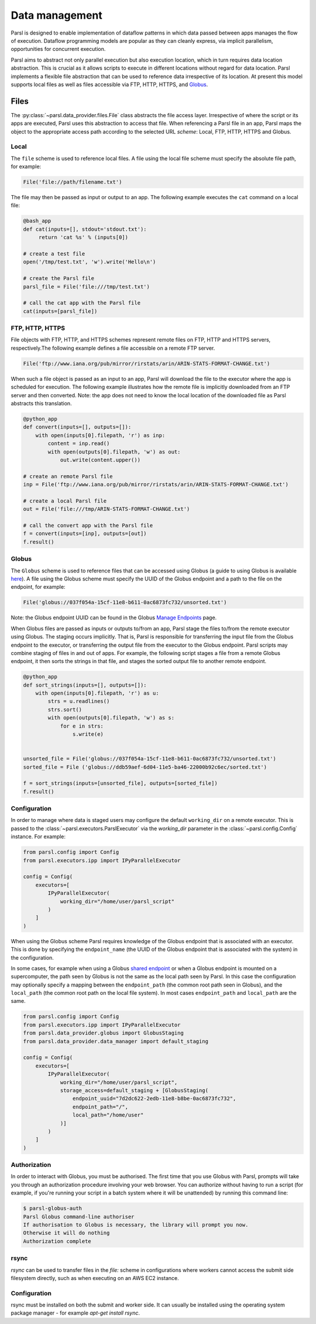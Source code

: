 .. _label-data:

Data management
===============

Parsl is designed to enable implementation of dataflow patterns in which data passed between apps manages the flow of execution. Dataflow programming models are popular as they can cleanly express, via implicit parallelism, opportunities for concurrent execution.

Parsl aims to abstract not only parallel execution but also execution location, which in turn requires data location abstraction. This is crucial as it allows scripts to execute in different locations without regard for data location. Parsl implements a flexible file abstraction that can be used to reference data irrespective of its location. At present this model supports local files as well as files accessible via FTP, HTTP, HTTPS, and `Globus <https://globus.org>`_.

Files
-----

The :py:class:`~parsl.data_provider.files.File` class abstracts the file access layer. Irrespective of where the script or its apps are executed, Parsl uses this abstraction to access that file. When referencing a Parsl file in an app, Parsl maps the object to the appropriate access path according to the selected URL *scheme*: Local, FTP, HTTP, HTTPS and Globus.


Local
^^^^^

The ``file`` scheme is used to reference local files.  A file using the local file scheme must specify the absolute file path, for example:

.. code-block:: python

        File('file://path/filename.txt')

The file may then be passed as input or output to an app. The following example executes the ``cat`` command on a local file:

.. code-block:: python

    @bash_app
    def cat(inputs=[], stdout='stdout.txt'):
         return 'cat %s' % (inputs[0])

    # create a test file
    open('/tmp/test.txt', 'w').write('Hello\n')

    # create the Parsl file
    parsl_file = File('file:///tmp/test.txt')

    # call the cat app with the Parsl file
    cat(inputs=[parsl_file])

FTP, HTTP, HTTPS
^^^^^^^^^^^^^^^^

File objects with FTP, HTTP, and HTTPS schemes represent remote files on FTP, HTTP and HTTPS servers, respectively.The following example defines a file accessible on a remote FTP server. 

.. code-block:: python

    File('ftp://www.iana.org/pub/mirror/rirstats/arin/ARIN-STATS-FORMAT-CHANGE.txt')

When such a file object is passed as an input to an app, Parsl will download the file to the executor where the app is scheduled for execution.
The following example illustrates how the remote file is implicitly downloaded from an FTP server and then converted. Note: the app does not need to know the local location of the downloaded file as Parsl abstracts this translation. 

.. code-block:: python

    @python_app
    def convert(inputs=[], outputs=[]):
        with open(inputs[0].filepath, 'r') as inp:
            content = inp.read()
            with open(outputs[0].filepath, 'w') as out:
                out.write(content.upper())

    # create an remote Parsl file
    inp = File('ftp://www.iana.org/pub/mirror/rirstats/arin/ARIN-STATS-FORMAT-CHANGE.txt')

    # create a local Parsl file
    out = File('file:///tmp/ARIN-STATS-FORMAT-CHANGE.txt')

    # call the convert app with the Parsl file
    f = convert(inputs=[inp], outputs=[out])
    f.result()


Globus
^^^^^^

The ``Globus`` scheme is used to reference files that can be accessed using Globus (a guide to using Globus is available `here
<https://docs.globus.org/how-to/get-started/>`_). A file using the Globus scheme must specify the UUID of the Globus
endpoint and a path to the file on the endpoint, for example:

.. code-block:: python

        File('globus://037f054a-15cf-11e8-b611-0ac6873fc732/unsorted.txt')

Note: the Globus endpoint UUID can be found in the Globus `Manage Endpoints <https://www.globus.org/app/endpoints>`_ page.

When Globus files are passed as inputs or outputs to/from an app, Parsl stage the files to/from the remote executor using Globus. The staging occurs implicitly. That is, Parsl is responsible for transferring the input file from the Globus endpoint to the executor, or transferring the output file from the executor to the Globus endpoint.
Parsl scripts may combine staging of files in and out of apps. For example, the following script stages a file from a remote Globus endpoint, it then sorts the strings in that file, and stages the sorted output file to another remote endpoint.

.. code-block:: python

        @python_app
        def sort_strings(inputs=[], outputs=[]):
            with open(inputs[0].filepath, 'r') as u:
                strs = u.readlines()
                strs.sort()
                with open(outputs[0].filepath, 'w') as s:
                    for e in strs:
                        s.write(e)


        unsorted_file = File('globus://037f054a-15cf-11e8-b611-0ac6873fc732/unsorted.txt')
        sorted_file = File ('globus://ddb59aef-6d04-11e5-ba46-22000b92c6ec/sorted.txt')

        f = sort_strings(inputs=[unsorted_file], outputs=[sorted_file])
        f.result()

Configuration
^^^^^^^^^^^^^

In order to manage where data is staged users may configure the default ``working_dir`` on a remote executor. This is passed to the :class:`~parsl.executors.ParslExecutor` via the `working_dir` parameter in the :class:`~parsl.config.Config` instance. For example:

.. code-block:: python

        from parsl.config import Config
        from parsl.executors.ipp import IPyParallelExecutor

        config = Config(
            executors=[
                IPyParallelExecutor(
                    working_dir="/home/user/parsl_script"
                )
            ]
        )

When using the Globus scheme Parsl requires knowledge of the Globus endpoint that is associated with an executor. This is done by specifying the ``endpoint_name`` (the UUID of the Globus endpoint that is associated with the system) in the configuration.

In some cases, for example when using a Globus `shared endpoint <https://www.globus.org/data-sharing>`_ or when a Globus endpoint is mounted on a supercomputer, the path seen by Globus is not the same as the local path seen by Parsl. In this case the configuration may optionally specify a mapping between the ``endpoint_path`` (the common root path seen in Globus), and the ``local_path`` (the common root path on the local file system). In most cases ``endpoint_path`` and ``local_path`` are the same.

.. code-block:: python

        from parsl.config import Config
        from parsl.executors.ipp import IPyParallelExecutor
        from parsl.data_provider.globus import GlobusStaging
        from parsl.data_provider.data_manager import default_staging

        config = Config(
            executors=[
                IPyParallelExecutor(
                    working_dir="/home/user/parsl_script",
                    storage_access=default_staging + [GlobusStaging(
                        endpoint_uuid="7d2dc622-2edb-11e8-b8be-0ac6873fc732",
                        endpoint_path="/",
                        local_path="/home/user"
                    )]
                )
            ]
        )

Authorization
^^^^^^^^^^^^^

In order to interact with Globus, you must be authorised. The first time that
you use Globus with Parsl, prompts will take you through an authorization
procedure involving your web browser. You can authorize without having to
run a script (for example, if you're running your script in a batch system
where it will be unattended) by running this command line:

.. code-block:: bash

        $ parsl-globus-auth
        Parsl Globus command-line authoriser
        If authorisation to Globus is necessary, the library will prompt you now.
        Otherwise it will do nothing
        Authorization complete

rsync
^^^^^

`rsync` can be used to transfer files in the `file:` scheme in configurations where
workers cannot access the submit side filesystem directly, such as when executing
on an AWS EC2 instance.

Configuration
^^^^^^^^^^^^^

rsync must be installed on both the submit and worker side. It can usually be installed
using the operating system package manager - for example `apt-get install rsync`.


